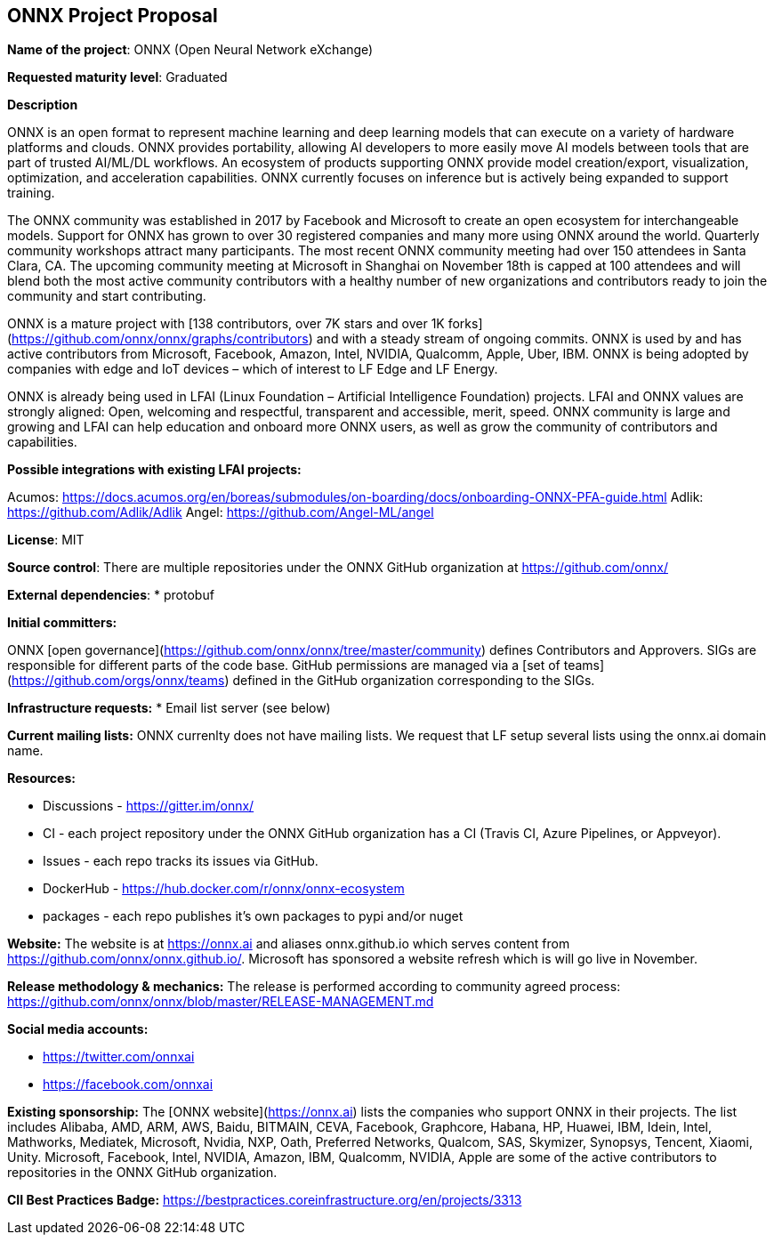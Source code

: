 == ONNX Project Proposal

*Name of the project*: ONNX (Open Neural Network eXchange)

*Requested maturity level*: Graduated

*Description*

ONNX is an open format to represent machine learning and deep learning models that can execute on a variety of hardware platforms and clouds.  ONNX provides portability, allowing AI developers to more easily move AI models between tools that are part of trusted AI/ML/DL workflows.  An ecosystem of products supporting ONNX provide model creation/export, visualization, optimization, and acceleration capabilities.  ONNX currently focuses on inference but is actively being expanded to support training.

The ONNX community was established in 2017 by Facebook and Microsoft to create an open ecosystem for interchangeable models.  Support for ONNX has grown to over 30 registered companies and many more using ONNX around the world.  Quarterly community workshops attract many participants.  The most recent ONNX community meeting had over 150 attendees in Santa Clara, CA.  The upcoming community meeting at Microsoft in Shanghai on November 18th is capped at 100 attendees and will blend both the most active community contributors with a healthy number of new organizations and contributors ready to join the community and start contributing.

ONNX is a mature project with [138 contributors, over 7K stars and over 1K forks](https://github.com/onnx/onnx/graphs/contributors) and with a steady stream of ongoing commits.  ONNX is used by and has active contributors from Microsoft, Facebook, Amazon, Intel, NVIDIA, Qualcomm, Apple, Uber, IBM.  ONNX is being adopted by companies with edge and IoT devices – which of interest to LF Edge and LF Energy.

ONNX is already being used in LFAI (Linux Foundation – Artificial Intelligence Foundation) projects.  LFAI and ONNX values are strongly aligned:  Open, welcoming and respectful, transparent and accessible, merit, speed.  ONNX community is large and growing and LFAI can help education and onboard more ONNX users, as well as grow the community of contributors and capabilities.  

*Possible integrations with existing LFAI projects:*

Acumos: https://docs.acumos.org/en/boreas/submodules/on-boarding/docs/onboarding-ONNX-PFA-guide.html
Adlik: https://github.com/Adlik/Adlik
Angel: https://github.com/Angel-ML/angel

*License*: MIT 

*Source control*: 
There are multiple repositories under the ONNX GitHub organization at https://github.com/onnx/

*External dependencies*: 
  * protobuf 

*Initial committers:*

ONNX [open governance](https://github.com/onnx/onnx/tree/master/community) defines Contributors and Approvers. SIGs are responsible for different parts of the code base. GitHub permissions are managed via a [set of teams](https://github.com/orgs/onnx/teams) defined in the GitHub organization corresponding to the SIGs.

*Infrastructure requests:*
  * Email list server (see below)

*Current mailing lists:*
ONNX currenlty does not have mailing lists.  We request that LF setup several lists using the onnx.ai domain name.

*Resources:* 

  * Discussions - https://gitter.im/onnx/ 
  * CI - each project repository under the ONNX GitHub organization has a CI (Travis CI, Azure Pipelines, or Appveyor). 
  * Issues - each repo tracks its issues via GitHub. 
  *	DockerHub - https://hub.docker.com/r/onnx/onnx-ecosystem 
  *	packages - each repo publishes it's own packages to pypi and/or nuget 

*Website:*
The website is at https://onnx.ai and aliases onnx.github.io which serves content from https://github.com/onnx/onnx.github.io/.
Microsoft has sponsored a website refresh which is will go live in November.

*Release methodology & mechanics:*
The release is performed according to community agreed process: https://github.com/onnx/onnx/blob/master/RELEASE-MANAGEMENT.md

*Social media accounts:*

  * https://twitter.com/onnxai
  * https://facebook.com/onnxai

*Existing sponsorship:*
The [ONNX website](https://onnx.ai) lists the companies who support ONNX in their projects. The list includes Alibaba, AMD, ARM, AWS, Baidu, BITMAIN, CEVA, Facebook, Graphcore, Habana, HP, Huawei, IBM, Idein, Intel, Mathworks, Mediatek, Microsoft, Nvidia, NXP, Oath, Preferred Networks, Qualcom, SAS, Skymizer, Synopsys, Tencent, Xiaomi, Unity.
Microsoft, Facebook, Intel, NVIDIA, Amazon, IBM, Qualcomm, NVIDIA, Apple are some of the active contributors to repositories in the ONNX  GitHub organization.

*CII Best Practices Badge:*
https://bestpractices.coreinfrastructure.org/en/projects/3313
